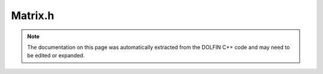 
.. Documentation for the header file dolfin/la/Matrix.h

.. _programmers_reference_cpp_la_matrix:

Matrix.h
========

.. note::
    
    The documentation on this page was automatically extracted from the
    DOLFIN C++ code and may need to be edited or expanded.
    

.. cpp:class:: Matrix

    *Parent class(es)*
    
        * :cpp:class:`GenericMatrix`
        
    This class provides the default DOLFIN matrix class,
    based on the default DOLFIN linear algebra backend.


    .. cpp:function:: Matrix()
    
        Create empty matrix


    .. cpp:function:: Matrix(const Matrix& A)
    
        Copy constructor


    .. cpp:function:: Matrix(const GenericMatrix& A)
    
        Create a Vector from a GenericVetor


    .. cpp:function:: void init(const TensorLayout& tensor_layout)
    
        Initialize zero tensor using tensor layout


    .. cpp:function:: bool empty() const
    
        Return true if matrix is empty


    .. cpp:function:: std::size_t size(std::size_t dim) const
    
        Return size of given dimension


    .. cpp:function:: std::pair<std::size_t, std::size_t> local_range(std::size_t dim) const
    
        Return local ownership range


    .. cpp:function:: void zero()
    
        Set all entries to zero and keep any sparse structure


    .. cpp:function:: void apply(std::string mode)
    
        Finalize assembly of tensor


    .. cpp:function:: MPI_Comm mpi_comm() const
    
        Return MPI communicator


    .. cpp:function:: std::string str(bool verbose) const
    
        Return informal string representation (pretty-print)


    .. cpp:function:: std::shared_ptr<GenericMatrix> copy() const
    
        Return copy of matrix


    .. cpp:function:: void init_vector(GenericVector& y, std::size_t dim) const
    
        Resize vector y such that is it compatible with matrix for
        multuplication Ax = b (dim = 0 -> b, dim = 1 -> x) In parallel
        case, size and layout are important.


    .. cpp:function:: void get(double* block, std::size_t m, const dolfin::la_index* rows, std::size_t n, const dolfin::la_index* cols) const
    
        Get block of values


    .. cpp:function:: void set(const double* block, std::size_t m, const dolfin::la_index* rows, std::size_t n, const dolfin::la_index* cols)
    
        Set block of values


    .. cpp:function:: void add(const double* block, std::size_t m, const dolfin::la_index* rows, std::size_t n, const dolfin::la_index* cols)
    
        Add block of values


    .. cpp:function:: void axpy(double a, const GenericMatrix& A, bool same_nonzero_pattern)
    
        Add multiple of given matrix (AXPY operation)


    .. cpp:function:: double norm(std::string norm_type) const
    
        Return norm of matrix


    .. cpp:function:: void getrow(std::size_t row, std::vector<std::size_t>& columns, std::vector<double>& values) const
    
        Get non-zero values of given row


    .. cpp:function:: void setrow(std::size_t row, const std::vector<std::size_t>& columns, const std::vector<double>& values)
    
        Set values for given row


    .. cpp:function:: void zero(std::size_t m, const dolfin::la_index* rows)
    
        Set given rows to zero


    .. cpp:function:: void ident(std::size_t m, const dolfin::la_index* rows)
    
        Set given rows to identity matrix


    .. cpp:function:: void set_diagonal(const GenericVector& x)
    
        Set diagonal of a matrix


    .. cpp:function:: const Matrix& operator*= (double a)
    
        Multiply matrix by given number


    .. cpp:function:: const Matrix& operator/= (double a)
    
        Divide matrix by given number


    .. cpp:function:: const GenericMatrix& operator= (const GenericMatrix& A)
    
        Assignment operator


    .. cpp:function:: bool is_symmetric(double tol) const
    
        Test if matrix is symmetric


    .. cpp:function:: boost::tuples::tuple<const std::size_t*, const std::size_t*, const double*, int> data() const
    
        Return pointers to underlying compressed storage data.
        See GenericMatrix for documentation.


    .. cpp:function:: GenericLinearAlgebraFactory& factory() const
    
        Return linear algebra backend factory


    .. cpp:function:: const GenericMatrix* instance() const
    
        Return concrete instance / unwrap (const version)


    .. cpp:function:: GenericMatrix* instance()
    
        Return concrete instance / unwrap (non-const version)


    .. cpp:function:: const Matrix& operator= (const Matrix& A)
    
        Assignment operator


